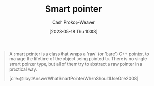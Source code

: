 :PROPERTIES:
:ID:       40d2da04-01ce-49e3-9f51-781c04d5bf8d
:LAST_MODIFIED: [2023-09-05 Tue 20:19]
:END:
#+title: Smart pointer
#+hugo_custom_front_matter: :slug "40d2da04-01ce-49e3-9f51-781c04d5bf8d"
#+author: Cash Prokop-Weaver
#+date: [2023-05-18 Thu 10:03]
#+filetags: :hastodo:concept:

#+begin_quote
A smart pointer is a class that wraps a 'raw' (or 'bare') C++ pointer, to manage the lifetime of the object being pointed to. There is no single smart pointer type, but all of them try to abstract a raw pointer in a practical way.

[cite:@lloydAnswerWhatSmartPointerWhenShouldUseOne2008]
#+end_quote
* TODO [#2] Flashcards :noexport:
#+print_bibliography: